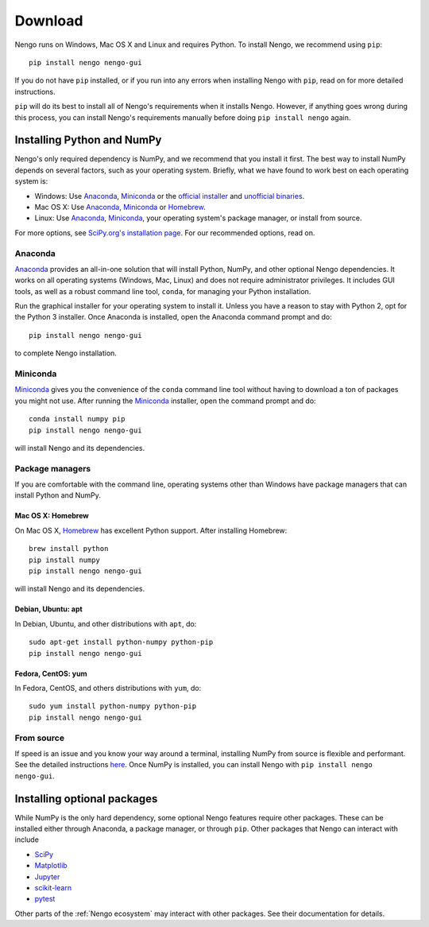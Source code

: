 ********
Download
********

Nengo runs on Windows, Mac OS X and Linux
and requires Python.
To install Nengo, we recommend using ``pip``::

   pip install nengo nengo-gui


If you do not have ``pip`` installed,
or if you run into any errors
when installing Nengo with ``pip``,
read on for more detailed instructions.

``pip`` will do its best to install
all of Nengo's requirements when it installs Nengo.
However, if anything goes wrong during this process,
you can install Nengo's requirements manually
before doing ``pip install nengo`` again.

Installing Python and NumPy
===========================

Nengo's only required dependency is NumPy,
and we recommend that you install it first.
The best way to install NumPy depends
on several factors, such as your operating system.
Briefly, what we have found to work best
on each operating system is:

- Windows: Use Anaconda_, Miniconda_ or
  the `official installer <https://www.python.org/downloads/>`_ and
  `unofficial binaries <http://www.lfd.uci.edu/~gohlke/pythonlibs/>`_.
- Mac OS X: Use Anaconda_, Miniconda_ or Homebrew_.
- Linux: Use Anaconda_, Miniconda_,
  your operating system's package manager, or install from source.

For more options, see
`SciPy.org's installation page <http://www.scipy.org/install.html>`_.
For our recommended options, read on.

Anaconda
--------

Anaconda_ provides an all-in-one solution
that will install Python, NumPy,
and other optional Nengo dependencies.
It works on all operating systems (Windows, Mac, Linux)
and does not require administrator privileges.
It includes GUI tools,
as well as a robust command line tool, ``conda``,
for managing your Python installation.

Run the graphical installer for your operating system
to install it.
Unless you have a reason to stay with Python 2,
opt for the Python 3 installer.
Once Anaconda is installed,
open the Anaconda command prompt and do::

   pip install nengo nengo-gui

to complete Nengo installation.

Miniconda
---------

Miniconda_ gives you the convenience of
the ``conda`` command line tool
without having to download a ton of packages
you might not use.
After running the Miniconda_ installer,
open the command prompt and do::

   conda install numpy pip
   pip install nengo nengo-gui

will install Nengo and its dependencies.

Package managers
----------------

If you are comfortable with the command line,
operating systems other than Windows
have package managers that can install Python and NumPy.

Mac OS X: Homebrew
^^^^^^^^^^^^^^^^^^

On Mac OS X, Homebrew_ has excellent Python support.
After installing Homebrew::

   brew install python
   pip install numpy
   pip install nengo nengo-gui

will install Nengo and its dependencies.

Debian, Ubuntu: apt
^^^^^^^^^^^^^^^^^^^

In Debian, Ubuntu, and other distributions with ``apt``, do::

   sudo apt-get install python-numpy python-pip
   pip install nengo nengo-gui

Fedora, CentOS: yum
^^^^^^^^^^^^^^^^^^^

In Fedora, CentOS, and others distributions with ``yum``, do::

   sudo yum install python-numpy python-pip
   pip install nengo nengo-gui

From source
-----------

If speed is an issue
and you know your way around a terminal,
installing NumPy from source
is flexible and performant.
See the detailed instructions
`here <http://hunseblog.wordpress.com/2014/09/15/installing-numpy-and-openblas/>`_.
Once NumPy is installed, you can install Nengo with
``pip install nengo nengo-gui``.

.. _Anaconda: https://store.continuum.io/cshop/anaconda/
.. _Miniconda: https://conda.io/miniconda.html
.. _Homebrew: http://brew.sh/

Installing optional packages
============================

While NumPy is the only hard dependency,
some optional Nengo features require other packages.
These can be installed either through
Anaconda, a package manager, or through ``pip``.
Other packages that Nengo can interact with include

- `SciPy <https://www.scipy.org/scipylib/index.html>`_
- `Matplotlib <https://matplotlib.org/>`_
- `Jupyter <http://jupyter.org/>`_
- `scikit-learn <http://scikit-learn.org/stable/>`_
- `pytest <https://docs.pytest.org/en/latest/>`_

Other parts of the :ref:`Nengo ecosystem`
may interact with other packages.
See their documentation for details.
